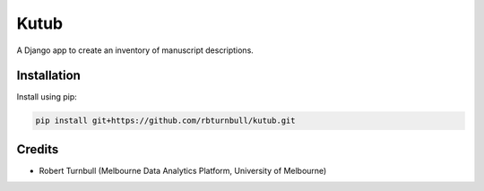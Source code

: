 =============
Kutub
=============

.. start-badges

|testing badge| |coverage badge| |docs badge| |black badge|

.. |testing badge| image:: https://github.com/rbturnbull/kutub/actions/workflows/testing.yml/badge.svg
    :target: https://github.com/rbturnbull/kutub/actions

.. |docs badge| image:: https://github.com/rbturnbull/kutub/actions/workflows/docs.yml/badge.svg
    :target: https://rbturnbull.github.io/kutub
    
.. |black badge| image:: https://img.shields.io/badge/code%20style-black-000000.svg
    :target: https://github.com/psf/black
    
.. |coverage badge| image:: https://img.shields.io/endpoint?url=https://gist.githubusercontent.com/rbturnbull/2b3790d81a696b1887aaceafff833d52/raw/coverage-badge.json
    :target: https://rbturnbull.github.io/kutub/coverage/
    
.. end-badges

.. start-quickstart

A Django app to create an inventory of manuscript descriptions.

Installation
==================================

Install using pip:

.. code-block:: bash

    pip install git+https://github.com/rbturnbull/kutub.git

.. end-quickstart

Credits 
==================================

.. start-credits

- Robert Turnbull (Melbourne Data Analytics Platform, University of Melbourne)

.. end-credits